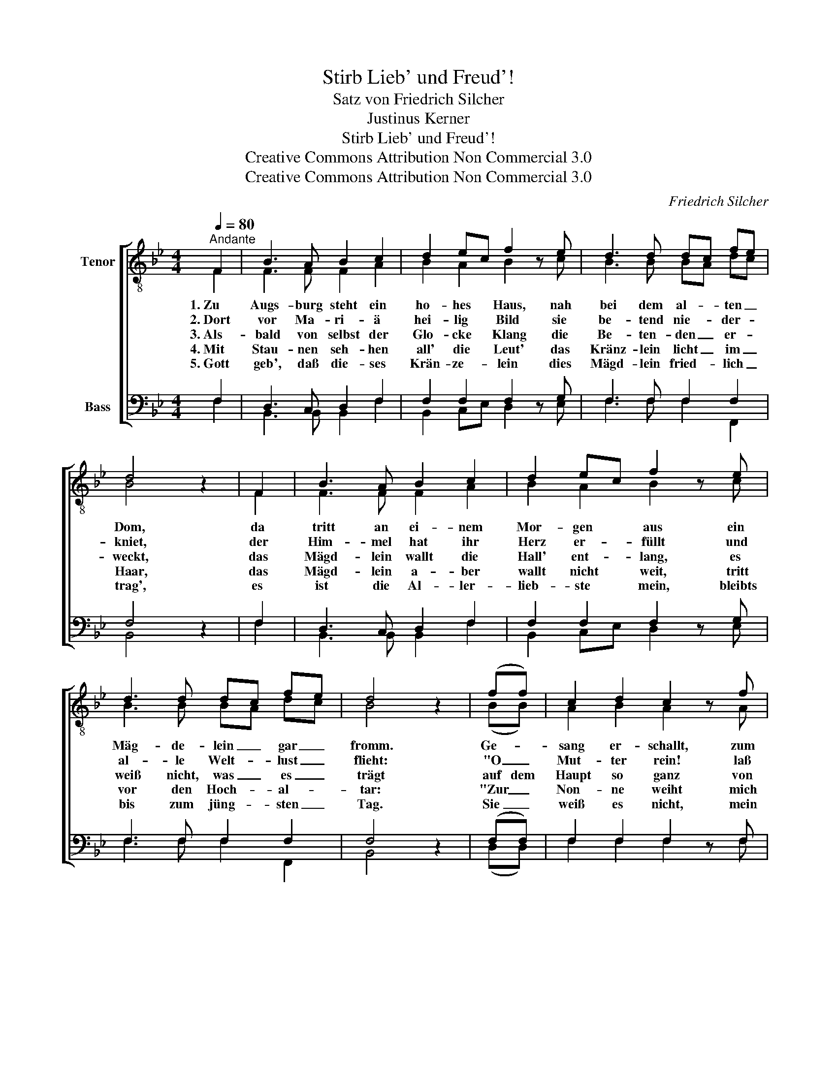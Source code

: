 X:1
T:Stirb Lieb' und Freud'!
T:Satz von Friedrich Silcher
T:Justinus Kerner
T:Stirb Lieb' und Freud'!
T:Creative Commons Attribution Non Commercial 3.0
T:Creative Commons Attribution Non Commercial 3.0
C:Friedrich Silcher
Z:Creative Commons Attribution Non Commercial 3.0
%%score [ ( 1 2 ) ( 3 4 ) ]
L:1/8
Q:1/4=80
M:4/4
K:Bb
V:1 treble-8 nm="Tenor"
V:2 treble-8 
V:3 bass nm="Bass"
V:4 bass 
V:1
"^Andante" F2 | B3 A B2 c2 | d2 ec f2 z e | d3 d dc fe | d4 z2 | F2 | B3 A B2 c2 | d2 ec f2 z e | %8
 d3 d dc fe | d4 z2 | (ff) | c2 d2 c2 z f | c2 ed c2 cc | (d4 ed) eg | f4 z2 (gg) | (f2 ed) e2 c2 | %16
 B4 z2 |] %17
V:2
 F2 | F3 F F2 A2 | B2 A2 B2 x c | B3 B BA dc | B4 x2 | F2 | F3 F F2 A2 | B2 A2 B2 x c | %8
w: 1.~Zu|Augs- burg steht ein|ho- hes Haus, nah|bei dem al- * ten _|Dom,|da|tritt an ei- nem|Mor- gen aus ein|
w: 2.~Dort|vor Ma- ri- ä|hei- lig Bild sie|be- tend nie- * der- *|kniet,|der|Him- mel hat ihr|Herz er- füllt und|
w: 3.~Als-|bald von selbst der|Glo- cke Klang die|Be- ten- den _ er- *|weckt,|das|Mägd- lein wallt die|Hall' ent- lang, es|
w: 4.~Mit|Stau- nen seh- hen|all' die Leut' das|Kränz- lein licht _ im _|Haar,|das|Mägd- lein a- ber|wallt nicht weit, tritt|
w: 5.~Gott|geb', daß die- ses|Krän- ze- lein dies|Mägd- lein fried- * lich _|trag',|es|ist die Al- ler-|lieb- ste mein, bleibts|
 B3 B BA dc | B4 x2 | (BB) | A2 B2 A2 x A | A2 cB A2 AA | (B4 cB) ce | d4 x2 (ee) | (d2 cB) c2 A2 | %16
w: Mäg- de- lein _ gar _|fromm.|Ge- *|sang er- schallt, zum|Do- me * wallt * die|lie- be _ Ge- *|stalt, die _|lie- * * be Ge-|
w: al- le Welt- * lust _|flieht:|"O _|Mut- ter rein! laß|mich al- * lein * dein|ei- * * gen _|sein, dein _|ei- * * * gen|
w: weiß nicht, was _ es _|trägt|auf dem|Haupt so ganz von|Him- mels- * glanz ei- nen|Lil- * * gen- *|kranz, ei- nen|Lil- * * * gen-|
w: vor den Hoch- * al- *|tar:|"Zur _|Non- ne weiht mich|ar- me _ Maid! * stirb|Lieb' _ _ und _|Freund', stirb _|Lieb' _ _ _ und|
w: bis zum jüng- * sten _|Tag.|Sie _|weiß es nicht, mein|Herz zer- * bricht, * stirb|Freud' _ _ und _|Licht, stirb _|Freud' _ _ _ und|
 B4 x2 |] %17
w: stalt.|
w: sein!"|
w: kranz.|
w: Freud'!"|
w: Licht!|
V:3
 F,2 | D,3 C, D,2 F,2 | F,2 F,2 F,2 z G, | F,3 F, F,2 F,2 | F,4 z2 | F,2 | D,3 C, D,2 F,2 | %7
 F,2 F,2 F,2 z G, | F,3 F, F,2 F,2 | F,4 z2 | (F,F,) | F,2 F,2 F,2 z F, | F,2 A,B, F,2 F,F, | %13
 (F,2 B,2 B,2) B,2 | B,4 z2 (B,B,) | (B,4 F,2) F,2 | D,4 z2 |] %17
V:4
 F,2 | B,,3 B,, B,,2 F,2 | B,,2 C,E, D,2 x E, | F,3 F, F,2 F,,2 | B,,4 x2 | F,2 | %6
 B,,3 B,, B,,2 F,2 | B,,2 C,E, D,2 x E, | F,3 F, F,2 F,,2 | B,,4 x2 | (D,D,) | F,2 F,2 F,2 x F, | %12
 F,2 F,2 F,2 F,F, | (B,,4 B,,2) B,,2 | B,,4 x2 (E,E,) | F,4 F,2 F,,2 | B,,4 x2 |] %17

